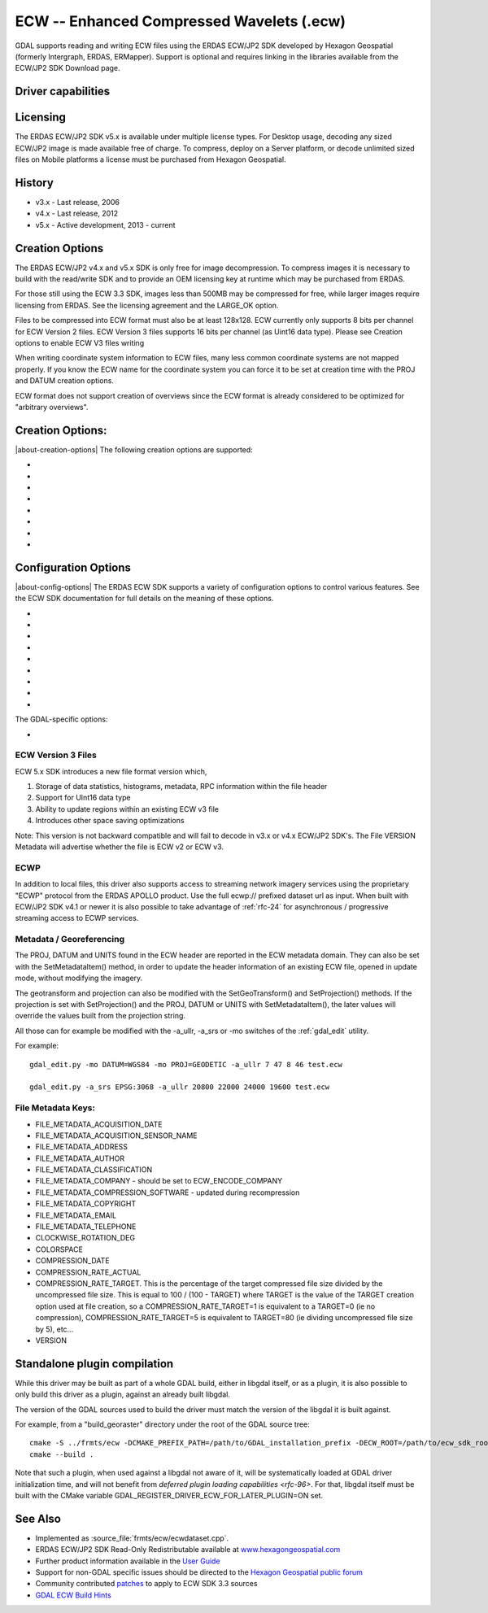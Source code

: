 .. _raster.ecw:

================================================================================
ECW -- Enhanced Compressed Wavelets (.ecw)
================================================================================

.. shortname:: ECW

.. build_dependencies:: ECW SDK

GDAL supports reading and writing ECW files using the ERDAS ECW/JP2 SDK
developed by Hexagon Geospatial (formerly Intergraph, ERDAS, ERMapper).
Support is optional and requires linking in the libraries available from
the ECW/JP2 SDK Download page.

Driver capabilities
-------------------

.. supports_createcopy::

.. supports_create::

.. supports_georeferencing::

.. supports_virtualio::

Licensing
---------

The ERDAS ECW/JP2 SDK v5.x is available under multiple license types.
For Desktop usage, decoding any sized ECW/JP2 image is made available
free of charge. To compress, deploy on a Server platform, or decode
unlimited sized files on Mobile platforms a license must be purchased
from Hexagon Geospatial.

History
-------

-  v3.x - Last release, 2006
-  v4.x - Last release, 2012
-  v5.x - Active development, 2013 - current

Creation Options
----------------

The ERDAS ECW/JP2 v4.x and v5.x SDK is only free for image
decompression. To compress images it is necessary to build with the
read/write SDK and to provide an OEM licensing key at runtime which may
be purchased from ERDAS.

For those still using the ECW 3.3 SDK, images less than 500MB may be
compressed for free, while larger images require licensing from ERDAS.
See the licensing agreement and the LARGE_OK option.

Files to be compressed into ECW format must also be at least 128x128.
ECW currently only supports 8 bits per channel for ECW Version 2 files.
ECW Version 3 files supports 16 bits per channel (as Uint16 data type).
Please see Creation options to enable ECW V3 files writing

When writing coordinate system information to ECW files, many less
common coordinate systems are not mapped properly. If you know the ECW
name for the coordinate system you can force it to be set at creation
time with the PROJ and DATUM creation options.

ECW format does not support creation of overviews since the ECW format
is already considered to be optimized for "arbitrary overviews".

.. _creation-options-1:

Creation Options:
-----------------

|about-creation-options|
The following creation options are supported:

-  .. co:: LARGE_OK
      :choices: YES, NO

      *(v3.x SDK only)* Allow compressing files larger
      than 500MB in accordance with EULA terms. Deprecated since v4.x and
      replaced by :co:`ECW_ENCODE_KEY` & :co:`ECW_ENCODE_COMPANY`.

-  .. co:: ECW_ENCODE_KEY

      *(v4.x SDK or higher)* Provide the OEM
      encoding key to unlock encoding capability up to the licensed
      gigapixel limit. The key is approximately 129 hex digits long. The
      Company and Key must match and must be re-generated with each minor
      release of the SDK. It may also be provided globally as a
      configuration option.

-  .. co:: ECW_ENCODE_COMPANY

      *(v4.x SDK or higher)* Provide the name
      of the company in the issued OEM key (see :co:`ECW_ENCODE_KEY`). The
      Company and Key must match and must be re-generated with each minor
      release of the SDK. It may also be provided globally as a
      configuration option.

-  .. co:: TARGET

      Set the target size reduction as a percentage of
      the original. If not provided defaults to 90% for greyscale images,
      and 95% for RGB images.

-  .. co:: PROJ

      Name of the ECW projection string to use. Common
      examples are NUTM11, or GEODETIC.

-  .. co:: DATUM

      Name of the ECW datum string to use. Common examples
      are WGS84 or NAD83.

-  .. co:: UNITS
      :choices: METERS, FEET
      :default: METERS

      Name of the ECW projection units to use : METERS (default) or FEET (us-foot).

-  .. co:: ECW_FORMAT_VERSION
      :choices: 2, 3
      :default: 2

      When building with the ECW
      5.x SDK this option can be set to allow ECW Version 3 files to be
      created. Default, 2 to retain widest compatibility.

Configuration Options
---------------------

|about-config-options|
The ERDAS ECW SDK supports a variety of configuration options to control various features. See the ECW SDK documentation for full details on the meaning
of these options.

-  .. config:: ECW_CACHE_MAXMEM
      :choices: <bytes>

      maximum bytes of RAM used for in-memory
      caching. If not set, up to one quarter of physical RAM will be used
      by the SDK for in-memory caching.

-  .. config:: ECWP_CACHE_LOCATION
      :choices: <path>

      Path to a directory to use for caching
      ECWP results. If unset ECWP caching will not be enabled.

-  .. config:: ECWP_CACHE_SIZE_MB
      :choices: <megabytes>

      The maximum number of
      megabytes of space in the :config:`ECWP_CACHE_LOCATION` to be used for caching
      ECWP results.

-  .. config:: ECWP_BLOCKING_TIME_MS
      :choices: <milliseconds>
      :default: 10000

      time an ecwp:// blocking read will wait before returning.

-  .. config:: ECWP_REFRESH_TIME_MS
      :choices: <milliseconds>
      :default: 10000

      time delay between blocks arriving and the
      next refresh callback. For the purposes of GDAL
      this is the amount of time the driver will wait for more data on an
      ecwp connection for which the final result has not yet been returned.
      If set small then RasterIO() requests will often produce low
      resolution results.

-  .. config:: ECW_TEXTURE_DITHER
      :choices: TRUE, FALSE
      :default: TRUE

      This may be set to FALSE to
      disable dithering when decompressing ECW files.

-  .. config:: ECW_FORCE_FILE_REOPEN
      :choices: TRUE, FALSE
      :default: FALSE

      This may be set to TRUE to
      force open a file handle for each file for each connection made.

-  .. config:: ECW_CACHE_MAXOPEN
      :choices: <integer>

      The maximum number of files to keep
      open for ECW file handle caching. Defaults to unlimited.

-  .. config:: ECW_RESILIENT_DECODING
      :choices: TRUE, FALSE
      :default: TRUE

      Controls whether the reader
      should be forgiving of errors in a file, trying to return as much
      data as is available. If set to FALSE an invalid
      file will result in an error.

The GDAL-specific options:

-  .. config:: ECW_ALWAYS_UPWARD
      :choices: TRUE, FALSE
      :default: TRUE

      If TRUE, the driver sets negative
      Y-resolution and assumes an image always has the "Upward" orientation
      (Y coordinates increase upward). This may be set to FALSE to let the
      driver rely on the actual image orientation, using Y-resolution value
      (sign) of an image, to allow correct processing of rare images with
      "Downward" orientation (Y coordinates increase "Downward" and
      Y-resolution is positive). Defaults to TRUE.

ECW Version 3 Files
~~~~~~~~~~~~~~~~~~~

ECW 5.x SDK introduces a new file format version which,

#. Storage of data statistics, histograms, metadata, RPC information
   within the file header
#. Support for UInt16 data type
#. Ability to update regions within an existing ECW v3 file
#. Introduces other space saving optimizations

Note: This version is not backward compatible and will fail to decode in
v3.x or v4.x ECW/JP2 SDK's. The File VERSION Metadata will advertise
whether the file is ECW v2 or ECW v3.

ECWP
~~~~

In addition to local files, this driver also supports access to
streaming network imagery services using the proprietary "ECWP" protocol
from the ERDAS APOLLO product. Use the full ecwp:// prefixed dataset url
as input. When built with ECW/JP2 SDK v4.1 or newer it is also possible
to take advantage of :ref:`rfc-24`
for asynchronous / progressive streaming access to ECWP services.

Metadata / Georeferencing
~~~~~~~~~~~~~~~~~~~~~~~~~

The PROJ, DATUM and UNITS found in the ECW header are reported in the
ECW metadata domain. They can also be set with the SetMetadataItem()
method, in order to update the header information of an existing ECW
file, opened in update mode, without modifying the imagery.

The geotransform and projection can also be modified with the
SetGeoTransform() and SetProjection() methods. If the projection is set
with SetProjection() and the PROJ, DATUM or UNITS with
SetMetadataItem(), the later values will override the values built from
the projection string.

All those can for example be modified with the -a_ullr, -a_srs or -mo
switches of the :ref:`gdal_edit` utility.

For example:

::

   gdal_edit.py -mo DATUM=WGS84 -mo PROJ=GEODETIC -a_ullr 7 47 8 46 test.ecw

   gdal_edit.py -a_srs EPSG:3068 -a_ullr 20800 22000 24000 19600 test.ecw

File Metadata Keys:
~~~~~~~~~~~~~~~~~~~

-  FILE_METADATA_ACQUISITION_DATE
-  FILE_METADATA_ACQUISITION_SENSOR_NAME
-  FILE_METADATA_ADDRESS
-  FILE_METADATA_AUTHOR
-  FILE_METADATA_CLASSIFICATION
-  FILE_METADATA_COMPANY - should be set to ECW_ENCODE_COMPANY
-  FILE_METADATA_COMPRESSION_SOFTWARE - updated during recompression
-  FILE_METADATA_COPYRIGHT
-  FILE_METADATA_EMAIL
-  FILE_METADATA_TELEPHONE
-  CLOCKWISE_ROTATION_DEG
-  COLORSPACE
-  COMPRESSION_DATE
-  COMPRESSION_RATE_ACTUAL
-  COMPRESSION_RATE_TARGET. This is the percentage of the target
   compressed file size divided by the uncompressed file size. This is
   equal to 100 / (100 - TARGET) where TARGET is the value of the TARGET
   creation option used at file creation, so a COMPRESSION_RATE_TARGET=1
   is equivalent to a TARGET=0 (ie no compression),
   COMPRESSION_RATE_TARGET=5 is equivalent to TARGET=80 (ie dividing
   uncompressed file size by 5), etc...
-  VERSION

Standalone plugin compilation
-----------------------------

.. versionadded:: 3.10

While this driver may be built as part of a whole GDAL build, either in libgdal
itself, or as a plugin, it is also possible to only build this driver as a plugin,
against an already built libgdal.

The version of the GDAL sources used to build the driver must match the version
of the libgdal it is built against.

For example, from a "build_georaster" directory under the root of the GDAL source tree:

::

    cmake -S ../frmts/ecw -DCMAKE_PREFIX_PATH=/path/to/GDAL_installation_prefix -DECW_ROOT=/path/to/ecw_sdk_root
    cmake --build .


Note that such a plugin, when used against a libgdal not aware of it, will be
systematically loaded at GDAL driver initialization time, and will not benefit from
`deferred plugin loading capabilities <rfc-96>`. For that, libgdal itself must be built with the
CMake variable GDAL_REGISTER_DRIVER_ECW_FOR_LATER_PLUGIN=ON set.

See Also
--------

-  Implemented as :source_file:`frmts/ecw/ecwdataset.cpp`.
-  ERDAS ECW/JP2 SDK Read-Only Redistributable available at
   `www.hexagongeospatial.com <https://supportsi.hexagon.com/help/s/article/ERDAS-ECW-JP2-SDK-Read-Only-Redistributable-download>`__
-  Further product information available in the `User
   Guide <https://bynder.hexagon.com/m/5af86a8895f6696f/original/Hexagon_GSP_ERDAS_ECW_JP2_SDK_5_5_User_Guide.pdf>`__
-  Support for non-GDAL specific issues should be directed to the
   `Hexagon Geospatial public
   forum <https://supportsi.hexagon.com/help/s/erdas-apollo>`__
-  Community contributed `patches <https://github.com/rouault/libecwj2-3.3-builds/blob/main/libecwj2-3.3.patch>`__ to apply to ECW SDK 3.3 sources
-  `GDAL ECW Build Hints <http://trac.osgeo.org/gdal/wiki/ECW>`__
